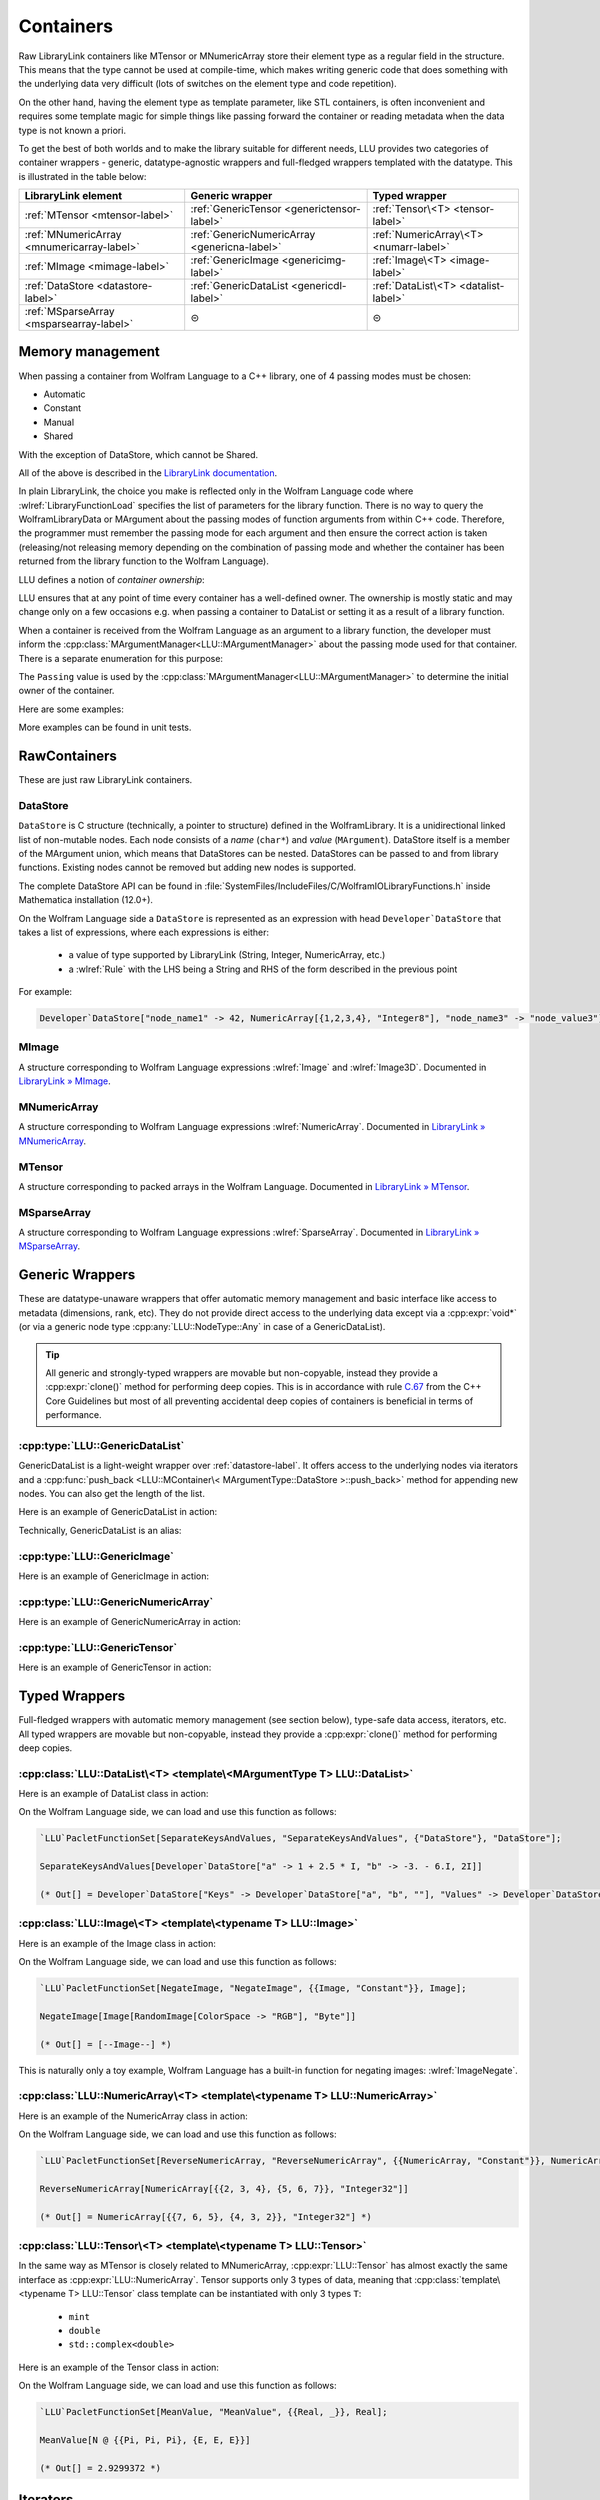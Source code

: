 =================================================
Containers
=================================================


Raw LibraryLink containers like MTensor or MNumericArray store their element type as a regular field in the structure.
This means that the type cannot be used at compile-time, which makes writing generic code that does something with
the underlying data very difficult (lots of switches on the element type and code repetition).

On the other hand, having the element type as template parameter, like STL containers, is often inconvenient and requires
some template magic for simple things like passing forward the container or reading metadata when the data type is not
known a priori.

To get the best of both worlds and to make the library suitable for different needs, LLU provides two categories of container wrappers -
generic, datatype-agnostic wrappers and full-fledged wrappers templated with the datatype. This is illustrated in the table below:

+----------------------------------------------+----------------------------------------------+----------------------------------------+
| LibraryLink element                          |    Generic wrapper                           |   Typed wrapper                        |
+==============================================+==============================================+========================================+
|    :ref:`MTensor <mtensor-label>`            | :ref:`GenericTensor <generictensor-label>`   | :ref:`Tensor\<T> <tensor-label>`       |
+----------------------------------------------+----------------------------------------------+----------------------------------------+
| :ref:`MNumericArray <mnumericarray-label>`   | :ref:`GenericNumericArray <genericna-label>` | :ref:`NumericArray\<T> <numarr-label>` |
+----------------------------------------------+----------------------------------------------+----------------------------------------+
|    :ref:`MImage <mimage-label>`              | :ref:`GenericImage <genericimg-label>`       | :ref:`Image\<T> <image-label>`         |
+----------------------------------------------+----------------------------------------------+----------------------------------------+
|    :ref:`DataStore <datastore-label>`        | :ref:`GenericDataList <genericdl-label>`     | :ref:`DataList\<T> <datalist-label>`   |
+----------------------------------------------+----------------------------------------------+----------------------------------------+
|    :ref:`MSparseArray <msparsearray-label>`  |                      ⊝                       |          ⊝                             |
+----------------------------------------------+----------------------------------------------+----------------------------------------+

Memory management
============================

When passing a container from Wolfram Language to a C++ library, one of 4 passing modes must be chosen:

* Automatic
* Constant
* Manual
* Shared

With the exception of DataStore, which cannot be Shared.

All of the above is described in the `LibraryLink documentation <https://reference.wolfram.com/language/LibraryLink/tutorial/InteractionWithWolframLanguage.html#97446640>`_.

In plain LibraryLink, the choice you make is reflected only in the Wolfram Language code where :wlref:`LibraryFunctionLoad` specifies
the list of parameters for the library function. There is no way to query the WolframLibraryData or MArgument about
the passing modes of function arguments from within C++ code. Therefore, the programmer must remember the passing mode
for each argument and then ensure the correct action is taken (releasing/not releasing memory depending
on the combination of passing mode and whether the container has been returned from the library function to the Wolfram Language).

LLU defines a notion of *container ownership*:

.. doxygenenum:: LLU::Ownership

LLU ensures that at any point of time every container has a well-defined owner. The ownership is mostly static and may change only on a few occasions e.g.
when passing a container to DataList or setting it as a result of a library function.

When a container is received from the Wolfram Language as an argument to a library function, the developer must inform the :cpp:class:`MArgumentManager<LLU::MArgumentManager>`
about the passing mode used for that container. There is a separate enumeration for this purpose:

.. doxygenenum:: LLU::Passing

The ``Passing`` value is used by the :cpp:class:`MArgumentManager<LLU::MArgumentManager>` to determine the initial owner of the container.

Here are some examples:

.. code-block:: cpp
   :dedent: 1

    LLU::Tensor<mint> t { 1, 2, 3, 4, 5 };    // this Tensor is created (and therefore owned) by the library (LLU)

    LLU::MArgumentManager manager {...};
    auto tensor = manager.getTensor<double>(0);  // tensors acquired via MArgumentManager are by default owned by the LibraryLink

    auto image = manager.getGenericImage<LLU::Passing::Shared>(0);    // the image is shared between LLU and the Kernel, so LLU knows not to deallocate
                                                                      // the underlying MImage when image goes out of scope

    auto newImage = image.clone();    // the newImage has the same contents as image but it is not shared, it is owned by LLU


More examples can be found in unit tests.

RawContainers
============================

These are just raw LibraryLink containers.

.. _datastore-label:

DataStore
----------------------------

``DataStore`` is C structure (technically, a pointer to structure) defined in the WolframLibrary. It is a unidirectional linked list of non-mutable nodes.
Each node consists of a *name* (``char*``) and *value* (``MArgument``). DataStore itself is a member of the MArgument union, which means that DataStores
can be nested. DataStores can be passed to and from library functions. Existing nodes cannot be removed but adding new nodes is supported.

The complete DataStore API can be found in :file:`SystemFiles/IncludeFiles/C/WolframIOLibraryFunctions.h` inside Mathematica installation (12.0+).

On the Wolfram Language side a ``DataStore`` is represented as an expression with head ``Developer`DataStore`` that takes a list of expressions, where each
expressions is either:

 - a value of type supported by LibraryLink (String, Integer, NumericArray, etc.)
 - a :wlref:`Rule` with the LHS being a String and RHS of the form described in the previous point

For example:

.. code-block:: wolfram-language

   Developer`DataStore["node_name1" -> 42, NumericArray[{1,2,3,4}, "Integer8"], "node_name3" -> "node_value3"]


.. _mimage-label:

MImage
----------------------------

A structure corresponding to Wolfram Language expressions :wlref:`Image` and :wlref:`Image3D`.
Documented in `LibraryLink » MImage <https://reference.wolfram.com/language/LibraryLink/tutorial/InteractionWithWolframLanguage.html#441025439>`_.

.. _mnumericarray-label:

MNumericArray
----------------------------

A structure corresponding to Wolfram Language expressions :wlref:`NumericArray`.
Documented in `LibraryLink » MNumericArray <https://reference.wolfram.com/language/LibraryLink/tutorial/InteractionWithWolframLanguage.html#106266186>`_.

.. _mtensor-label:

MTensor
----------------------------

A structure corresponding to packed arrays in the Wolfram Language.
Documented in `LibraryLink » MTensor <https://reference.wolfram.com/language/LibraryLink/tutorial/InteractionWithWolframLanguage.html#280210622>`_.

.. _msparsearray-label:

MSparseArray
----------------------------

A structure corresponding to Wolfram Language expressions :wlref:`SparseArray`.
Documented in `LibraryLink » MSparseArray <https://reference.wolfram.com/language/LibraryLink/tutorial/InteractionWithWolframLanguage.html#1324196729>`_.

Generic Wrappers
======================================

These are datatype-unaware wrappers that offer automatic memory management and basic interface like access to metadata (dimensions, rank, etc).
They do not provide direct access to the underlying data except via a :cpp:expr:`void*` (or via a generic node type :cpp:any:`LLU::NodeType::Any` in case of a
GenericDataList).

.. tip::

   All generic and strongly-typed wrappers are movable but non-copyable, instead they provide a :cpp:expr:`clone()` method for performing deep copies.
   This is in accordance with rule `C.67 <http://isocpp.github.io/CppCoreGuidelines/CppCoreGuidelines#c67-a-polymorphic-class-should-suppress-copying>`_
   from the C++ Core Guidelines but most of all preventing accidental deep copies of containers is beneficial in terms of performance.

.. _genericdl-label:

:cpp:type:`LLU::GenericDataList`
------------------------------------

GenericDataList is a light-weight wrapper over :ref:`datastore-label`. It offers access to the underlying nodes via iterators and a
:cpp:func:`push_back <LLU::MContainer\< MArgumentType::DataStore >::push_back>` method for appending new nodes. You can also get the length of the list.



Here is an example of GenericDataList in action:

.. code-block:: cpp
   :linenos:

   /* Reverse each string in a list of strings using GenericDataList */
   LIBRARY_LINK_FUNCTION(ReverseStrings) {
      LLU::MArgumentManager mngr {libData, Argc, Args, Res};

      // read the input GenericDataList
      auto dsIn = mngr.get<LLU::GenericDataList>(0);

      // create new GenericDataList to store reversed strings
      LLU::GenericDataList dsOut;

      for (auto node : dsIn) {
         // GenericDataList may store nodes of arbitrary type, so we need to explicitly ask to get the string value from the node
         std::string_view s = node.as<LLU::NodeType::UTF8String>();

         std::string reversed {s.rbegin(), s.rend()};	// create reversed copy

         // we push back the reversed string via a string_view, this is safe because GenericDataList will immediately copy the string
         dsOut.push_back(std::string_view(reversed));
      }

      // set the GenericDataList as the result of the library function
      mngr.set(dsOut);
   }

Technically, GenericDataList is an alias:

.. doxygentypedef:: LLU::GenericDataList

.. doxygenclass:: LLU::MContainer< MArgumentType::DataStore >
   :members:

.. _genericimg-label:

:cpp:type:`LLU::GenericImage`
------------------------------------

Here is an example of GenericImage in action:

.. code-block:: cpp
   :linenos:

   /* Get the number of columns in the input Image */
   LIBRARY_LINK_FUNCTION(GetColumnCount) {
      LLU::MArgumentManager mngr {libData, Argc, Args, Res};
      const auto image = mngr.getGenericImage<LLU::Passing::Constant>(0);
      mngr.setInteger(image.columns());
   }

.. doxygentypedef:: LLU::GenericImage

.. doxygenclass:: LLU::MContainer< MArgumentType::Image >
   :members:

.. _genericna-label:

:cpp:type:`LLU::GenericNumericArray`
------------------------------------

Here is an example of GenericNumericArray in action:

.. code-block:: cpp
   :linenos:

   /* Return the largest dimension of the input NumericArray */
   LIBRARY_LINK_FUNCTION(GetLargestDimension) {
      LLU::MArgumentManager mngr {libData, Argc, Args, Res};
      const auto numericArray = mngr.getGenericNumericArray<LLU::Passing::Constant>(0);

      // The list of dimensions of the NumericArray will never be empty because scalar NumericArrays are forbidden
      auto maxDim = *std::max_element(numericArray.getDimensions(), std::next(numericArray.getDimensions(), numericArray.getRank()));
      mngr.setInteger(maxDim);
   }

.. doxygentypedef:: LLU::GenericNumericArray

.. doxygenclass:: LLU::MContainer< MArgumentType::NumericArray >
   :members:

.. _generictensor-label:

:cpp:type:`LLU::GenericTensor`
------------------------------------

Here is an example of GenericTensor in action:

.. code-block:: cpp
   :linenos:

.. doxygentypedef:: LLU::GenericTensor

.. doxygenclass:: LLU::MContainer< MArgumentType::Tensor >
   :members:

Typed Wrappers
============================

Full-fledged wrappers with automatic memory management (see section below), type-safe data access, iterators, etc.
All typed wrappers are movable but non-copyable, instead they provide a :cpp:expr:`clone()` method for performing deep copies.

.. _datalist-label:

:cpp:class:`LLU::DataList\<T> <template\<MArgumentType T> LLU::DataList>`
-------------------------------------------------------------------------------

Here is an example of DataList class in action:

.. code-block:: cpp
   :linenos:

   /* Take a list of named nodes with complex numbers and create two new lists: a list of node names and a list of node values */
   LIBRARY_LINK_FUNCTION(SeparateKeysAndValues) {
      LLU::MArgumentManager mngr {libData, Argc, Args, Res};

      auto dsIn = mngr.getDataList<LLU::NodeType::Complex>(0);
      LLU::DataList<LLU::NodeType::UTF8String> keys;
      LLU::DataList<LLU::NodeType::Complex> values;

      // For each node in the input DataList push its name to "keys" and its value to "values"
      for (auto [name, value] : dsIn) {
        keys.push_back(name);
        values.push_back(value);
      }

      LLU::DataList<LLU::GenericDataList> dsOut;
      dsOut.push_back("Keys", std::move(keys));
      dsOut.push_back("Values", std::move(values));

      mngr.set(dsOut);
   }

On the Wolfram Language side, we can load and use this function as follows:

.. code-block:: wolfram-language

   `LLU`PacletFunctionSet[SeparateKeysAndValues, "SeparateKeysAndValues", {"DataStore"}, "DataStore"];

   SeparateKeysAndValues[Developer`DataStore["a" -> 1 + 2.5 * I, "b" -> -3. - 6.I, 2I]]

   (* Out[] = Developer`DataStore["Keys" -> Developer`DataStore["a", "b", ""], "Values" -> Developer`DataStore[1. + 2.5 * I, -3. - 6.I, 2.I]] *)

.. doxygenclass:: LLU::DataList
   :members:

.. _image-label:

:cpp:class:`LLU::Image\<T> <template\<typename T> LLU::Image>`
-------------------------------------------------------------------------------

Here is an example of the Image class in action:

.. code-block:: cpp
   :linenos:

   /* Take a constant "Byte" image and return a copy with negated pixel values */
   LIBRARY_LINK_FUNCTION(NegateImage) {
      LLU::MArgumentManager mngr {libData, Argc, Args, Res};

      const auto image = mngr.getImage<uint8_t, LLU::Passing::Constant>(0);

      LLU::Image<uint8_t> outImage {image.clone()};
      constexpr uint8_t negator = (std::numeric_limits<uint8_t>::max)();
      std::transform(std::cbegin(in), std::cend(in), std::begin(outImage), [](T inElem) { return negator - inElem; });

      mngr.setImage(outImage);
   }

On the Wolfram Language side, we can load and use this function as follows:

.. code-block:: wolfram-language

   `LLU`PacletFunctionSet[NegateImage, "NegateImage", {{Image, "Constant"}}, Image];

   NegateImage[Image[RandomImage[ColorSpace -> "RGB"], "Byte"]]

   (* Out[] = [--Image--] *)

This is naturally only a toy example, Wolfram Language has a built-in function for negating images: :wlref:`ImageNegate`.

.. doxygenclass:: LLU::Image
   :members:

.. _numarr-label:

:cpp:class:`LLU::NumericArray\<T> <template\<typename T> LLU::NumericArray>`
-------------------------------------------------------------------------------

Here is an example of the NumericArray class in action:

.. code-block:: cpp
   :linenos:

   /* Take a NumericArray of type "Integer32" and make a copy with reversed order of elements */
   LIBRARY_LINK_FUNCTION(ReverseNumericArray) {
      LLU::MArgumentManager mngr {libData, Argc, Args, Res};
      auto inputNA = mngr.getNumericArray<std::int32_t, LLU::Passing::Constant>(0);
      LLU::NumericArray<std::int32_t> outNA { std::crbegin(inputNA), std::crend(inputNA), inputNA.dimensions() };
      mngr.set(outNA);
   }

On the Wolfram Language side, we can load and use this function as follows:

.. code-block:: wolfram-language

   `LLU`PacletFunctionSet[ReverseNumericArray, "ReverseNumericArray", {{NumericArray, "Constant"}}, NumericArray];

   ReverseNumericArray[NumericArray[{{2, 3, 4}, {5, 6, 7}}, "Integer32"]]

   (* Out[] = NumericArray[{{7, 6, 5}, {4, 3, 2}}, "Integer32"] *)

.. doxygenclass:: LLU::NumericArray
   :members:

.. _tensor-label:

:cpp:class:`LLU::Tensor\<T> <template\<typename T> LLU::Tensor>`
-------------------------------------------------------------------------------

In the same way as MTensor is closely related to MNumericArray, :cpp:expr:`LLU::Tensor` has almost exactly the same interface as :cpp:expr:`LLU::NumericArray`.
Tensor supports only 3 types of data, meaning that :cpp:class:`template\<typename T> LLU::Tensor` class template can be instantiated with only 3 types ``T``:

  - ``mint``
  - ``double``
  - ``std::complex<double>``


Here is an example of the Tensor class in action:

.. code-block:: cpp
   :linenos:

   /* Take a Tensor of real numbers and return the mean value */
   LIBRARY_LINK_FUNCTION(GetMeanValue) {
      LLU::MArgumentManager mngr {libData, Argc, Args, Res};

      auto t = mngr.getTensor<double>(0);

      auto total = std::accumulate(t.begin(), t.end(), 0.0);

      auto result = total / t.size();
      mngr.set(result);
   }

On the Wolfram Language side, we can load and use this function as follows:

.. code-block:: wolfram-language

   `LLU`PacletFunctionSet[MeanValue, "MeanValue", {{Real, _}}, Real];

   MeanValue[N @ {{Pi, Pi, Pi}, {E, E, E}}]

   (* Out[] = 2.9299372 *)

.. doxygenclass:: LLU::Tensor
   :members:


Iterators
========================



